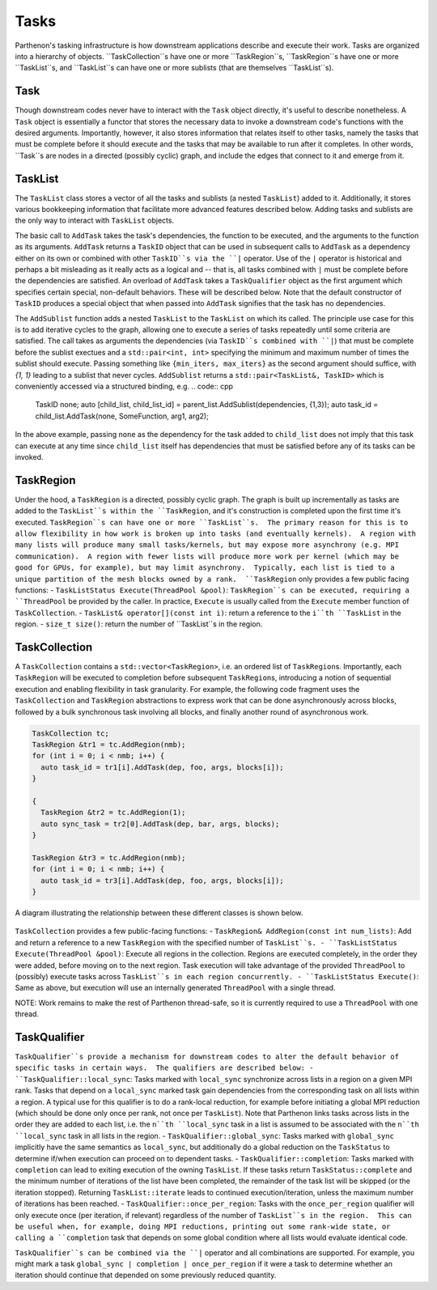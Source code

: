 .. _tasks:

Tasks
=====

Parthenon's tasking infrastructure is how downstream applications describe 
and execute their work.  Tasks are organized into a hierarchy of objects.
``TaskCollection``s have one or more ``TaskRegion``s, ``TaskRegion``s have
one or more ``TaskList``s, and ``TaskList``s can have one or more sublists
(that are themselves ``TaskList``s).

Task
----

Though downstream codes never have to interact with the ``Task`` object directly,
it's useful to describe nonetheless.  A ``Task`` object is essentially a functor
that stores the necessary data to invoke a downstream code's functions with
the desired arguments.  Importantly, however, it also stores information that
relates itself to other tasks, namely the tasks that must be complete before
it should execute and the tasks that may be available to run after it completes.
In other words, ``Task``s are nodes in a directed (possibly cyclic) graph, and
include the edges that connect to it and emerge from it.

TaskList
--------

The ``TaskList`` class stores a vector of all the tasks and sublists (a nested
``TaskList``) added to it.  Additionally, it stores various bookkeeping
information that facilitate more advanced features described below.  Adding
tasks and sublists are the only way to interact with ``TaskList`` objects.

The basic call to ``AddTask`` takes the task's dependencies, the function to be
executed, and the arguments to the function as its arguments.  ``AddTask`` returns
a ``TaskID`` object that can be used in subsequent calls to ``AddTask`` as a
dependency either on its own or combined with other ``TaskID``s via the ``|``
operator.  Use of the ``|`` operator is historical and perhaps a bit misleading as
it really acts as a logical and -- that is, all tasks combined with ``|`` must be
complete before the dependencies are satisfied.  An overload of ``AddTask`` takes
a ``TaskQualifier`` object as the first argument which specifies certain special,
non-default behaviors.  These will be described below.  Note that the default
constructor of ``TaskID`` produces a special object that when passed into
``AddTask`` signifies that the task has no dependencies.

The ``AddSublist`` function adds a nested ``TaskList`` to the ``TaskList`` on
which its called.  The principle use case for this is to add iterative cycles
to the graph, allowing one to execute a series of tasks repeatedly until some
criteria are satisfied.  The call takes as arguments the dependencies (via
``TaskID``s combined with ``|``) that must be complete before the sublist
exectues and a ``std::pair<int, int>`` specifying the minimum
and maximum number of times the sublist should execute.  Passing something like
``{min_iters, max_iters}`` as the second argument should suffice, with `{1, 1}`
leading to a sublist that never cycles.  ``AddSublist``
returns a ``std::pair<TaskList&, TaskID>`` which is conveniently accessed via
a structured binding, e.g.
.. code:: cpp
  TaskID none;
  auto [child_list, child_list_id] = parent_list.AddSublist(dependencies, {1,3});
  auto task_id = child_list.AddTask(none, SomeFunction, arg1, arg2);
In the above example, passing ``none`` as the dependency for the task added to
``child_list`` does not imply that this task can execute at any time since
``child_list`` itself has dependencies that must be satisfied before any of its
tasks can be invoked.

TaskRegion
----------

Under the hood, a ``TaskRegion`` is a directed, possibly cyclic graph.  The graph
is built up incrementally as tasks are added to the ``TaskList``s within the 
``TaskRegion``, and it's construction is completed upon the first time it's
executed.  ``TaskRegion``s can have one or more ``TaskList``s.  The primary reason
for this is to allow flexibility in how work is broken up into tasks (and
eventually kernels).  A region with many lists will produce many small
tasks/kernels, but may expose more asynchrony (e.g. MPI communication).  A region
with fewer lists will produce more work per kernel (which may be good for GPUs,
for example), but may limit asynchrony.  Typically, each list is tied to a unique
partition of the mesh blocks owned by a rank.  ``TaskRegion`` only provides a few
public facing functions:
- ``TaskListStatus Execute(ThreadPool &pool)``: ``TaskRegion``s can be executed, requiring a
``ThreadPool`` be provided by the caller.  In practice, ``Execute`` is usually
called from the ``Execute`` member function of ``TaskCollection``.
- ``TaskList& operator[](const int i)``: return a reference to the ``i``th
``TaskList`` in the region.
- ``size_t size()``: return the number of ``TaskList``s in the region.

TaskCollection
--------------

A ``TaskCollection`` contains a
``std::vector<TaskRegion>``, i.e. an ordered list of ``TaskRegion``\ s.
Importantly, each ``TaskRegion`` will be executed to completion before
subsequent ``TaskRegion``\ s, introducing a notion of sequential
execution and enabling flexibility in task granularity. For example, the
following code fragment uses the ``TaskCollection`` and ``TaskRegion``
abstractions to express work that can be done asynchronously across
blocks, followed by a bulk synchronous task involving all blocks, and
finally another round of asynchronous work.

.. code:: cpp

  TaskCollection tc;
  TaskRegion &tr1 = tc.AddRegion(nmb);
  for (int i = 0; i < nmb; i++) {
    auto task_id = tr1[i].AddTask(dep, foo, args, blocks[i]);
  }

  {
    TaskRegion &tr2 = tc.AddRegion(1);
    auto sync_task = tr2[0].AddTask(dep, bar, args, blocks);
  }

  TaskRegion &tr3 = tc.AddRegion(nmb);
  for (int i = 0; i < nmb; i++) {
    auto task_id = tr3[i].AddTask(dep, foo, args, blocks[i]);
  }

A diagram illustrating the relationship between these different classes
is shown below.

.. figure:: figs/TaskDiagram.png
   :alt: Task Diagram

``TaskCollection`` provides a few 
public-facing functions:
- ``TaskRegion& AddRegion(const int num_lists)``: Add and return a reference to
a new ``TaskRegion`` with the specified number of ``TaskList``s.
- ``TaskListStatus Execute(ThreadPool &pool)``: Execute all regions in the
collection.  Regions are executed completely, in the order they were added,
before moving on to the next region.  Task execution will take advantage of
the provided ``ThreadPool`` to (possibly) execute tasks across ``TaskList``s
in each region concurrently.
- ``TaskListStatus Execute()``: Same as above, but execution will use an
internally generated ``ThreadPool`` with a single thread.

NOTE: Work remains to make the rest of
Parthenon thread-safe, so it is currently required to use a ``ThreadPool``
with one thread.

TaskQualifier
-------------

``TaskQualifier``s provide a mechanism for downstream codes to alter the default
behavior of specific tasks in certain ways.  The qualifiers are described below:
- ``TaskQualifier::local_sync``: Tasks marked with ``local_sync`` synchronize across
lists in a region on a given MPI rank.  Tasks that depend on a ``local_sync``
marked task gain dependencies from the corresponding task on all lists within
a region.  A typical use for this qualifier is to do a rank-local reduction, for
example before initiating a global MPI reduction (which should be done only once
per rank, not once per ``TaskList``).  Note that Parthenon links tasks across
lists in the order they are added to each list, i.e. the ``n``th ``local_sync`` task
in a list is assumed to be associated with the ``n``th ``local_sync`` task in all
lists in the region.
- ``TaskQualifier::global_sync``: Tasks marked with ``global_sync`` implicitly have
the same semantics as ``local_sync``, but additionally do a global reduction on the
``TaskStatus`` to determine if/when execution can proceed on to dependent tasks.
- ``TaskQualifier::completion``: Tasks marked with ``completion`` can lead to exiting
execution of the owning ``TaskList``.  If these tasks return ``TaskStatus::complete``
and the minimum number of iterations of the list have been completed, the remainder
of the task list will be skipped (or the iteration stopped).  Returning
``TaskList::iterate`` leads to continued execution/iteration, unless the maximum
number of iterations has been reached.
- ``TaskQualifier::once_per_region``: Tasks with the ``once_per_region`` qualifier
will only execute once (per iteration, if relevant) regardless of the number of
``TaskList``s in the region.  This can be useful when, for example, doing MPI
reductions, printing out some rank-wide state, or calling a ``completion`` task
that depends on some global condition where all lists would evaluate identical code.

``TaskQualifier``s can be combined via the ``|`` operator and all combinations are
supported.  For example, you might mark a task ``global_sync | completion | once_per_region``
if it were a task to determine whether an iteration should continue that depended
on some previously reduced quantity.
